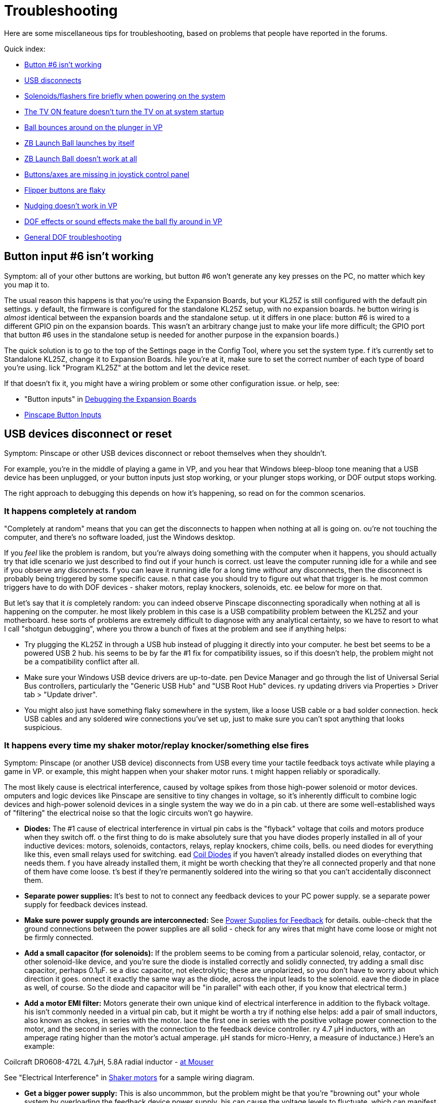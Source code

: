 = Troubleshooting

Here are some miscellaneous tips for troubleshooting, based on problems that people have reported in the forums.

Quick index:

*  xref:#button6Problems[Button #6 isn't working]
*  xref:#usbDisconnects[USB disconnects]
*  xref:#powerOnFlash[Solenoids/flashers fire briefly when powering on the system]
*  xref:#tvPowerOn[The TV ON feature doesn't turn the TV on at system startup]
*  xref:#ballBouncesOnPlunger[Ball bounces around on the plunger in VP]
*  xref:#zbLaunchBallByItself[ZB Launch Ball launches by itself]
*  xref:#zbLaunchBallNotWorking[ZB Launch Ball doesn't work at all]
*  xref:#missingJoystickButtons[Buttons/axes are missing in joystick control panel]
*  xref:#flakyFlippers[Flipper buttons are flaky]
*  xref:#nudgeDoesntWork[Nudging doesn't work in VP]
*  xref:#dofEffectsNudgeBall[DOF effects or sound effects make the ball fly around in VP]
*  xref:DOF.adoc#DOFTroubleshooting[General DOF troubleshooting]

[#button6Problems]
== Button input #6 isn't working

Symptom: all of your other buttons are working, but button #6 won't generate any key presses on the PC, no matter which key you map it to.

The usual reason this happens is that you're using the Expansion Boards, but your KL25Z is still configured with the default pin settings. 
y default, the firmware is configured for the standalone KL25Z setup, with no expansion boards. 
he button wiring is _almost_ identical between the expansion boards and the standalone setup. 
ut it differs in one place: button #6 is wired to a different GPIO pin on the expansion boards. 
This wasn't an arbitrary change just to make your life more difficult; the GPIO port that button #6 uses in the standalone setup is needed for another purpose in the expansion boards.)

The quick solution is to go to the top of the Settings page in the Config Tool, where you set the system type. 
f it's currently set to Standalone KL25Z, change it to Expansion Boards. 
hile you're at it, make sure to set the correct number of each type of board you're using. 
lick "Program KL25Z" at the bottom and let the device reset.

If that doesn't fix it, you might have a wiring problem or some other configuration issue. 
or help, see:

* "Button inputs" in xref:expanDebug.adoc#debugButtonInputs[Debugging the Expansion Boards]
*  xref:buttons.adoc#pinscapeButtonInputs[Pinscape Button Inputs]

[#usbDisconnects]
== USB devices disconnect or reset

Symptom: Pinscape or other USB devices disconnect or reboot themselves when they shouldn't.

For example, you're in the middle of playing a game in VP, and you hear that Windows bleep-bloop tone meaning that a USB device has been unplugged, or your button inputs just stop working, or your plunger stops working, or DOF output stops working.

The right approach to debugging this depends on how it's happening, so read on for the common scenarios.

=== It happens completely at random

"Completely at random" means that you can get the disconnects to happen when nothing at all is going on. 
ou're not touching the computer, and there's no software loaded, just the Windows desktop.

If you _feel_ like the problem is random, but you're always doing something with the computer when it happens, you should actually try that idle scenario we just described to find out if your hunch is correct. 
ust leave the computer running idle for a while and see if you observe any disconnects. 
f you can leave it running idle for a long time _without_ any disconnects, then the disconnect is probably being triggered by some specific cause. 
n that case you should try to figure out what that trigger is. 
he most common triggers have to do with DOF devices - shaker motors, replay knockers, solenoids, etc. 
ee below for more on that.

But let's say that it _is_ completely random: you can indeed observe Pinscape disconnecting sporadically when nothing at all is happening on the computer. 
he most likely problem in this case is a USB compatibility problem between the KL25Z and your motherboard. 
hese sorts of problems are extremely difficult to diagnose with any analytical certainty, so we have to resort to what I call "shotgun debugging", where you throw a bunch of fixes at the problem and see if anything helps:

* Try plugging the KL25Z in through a USB hub instead of plugging it directly into your computer. 
he best bet seems to be a powered USB 2 hub. 
his seems to be by far the #1 fix for compatibility issues, so if this doesn't help, the problem might not be a compatibility conflict after all.
* Make sure your Windows USB device drivers are up-to-date. 
pen Device Manager and go through the list of Universal Serial Bus controllers, particularly the "Generic USB Hub" and "USB Root Hub" devices. 
ry updating drivers via Properties > Driver tab > "Update driver".
* You might also just have something flaky somewhere in the system, like a loose USB cable or a bad solder connection. 
heck USB cables and any soldered wire connections you've set up, just to make sure you can't spot anything that looks suspicious.

=== It happens every time my shaker motor/replay knocker/something else fires

Symptom: Pinscape (or another USB device) disconnects from USB every time your tactile feedback toys activate while playing a game in VP. 
or example, this might happen when your shaker motor runs. 
t might happen reliably or sporadically.

The most likely cause is electrical interference, caused by voltage spikes from those high-power solenoid or motor devices. 
omputers and logic devices like Pinscape are sensitive to tiny changes in voltage, so it's inherently difficult to combine logic devices and high-power solenoid devices in a single system the way we do in a pin cab. 
ut there are some well-established ways of "filtering" the electrical noise so that the logic circuits won't go haywire.

*  *Diodes:* The #1 cause of electrical interference in virtual pin cabs is the "flyback" voltage that coils and motors produce when they switch off. 
o the first thing to do is make absolutely sure that you have diodes properly installed in all of your inductive devices: motors, solenoids, contactors, relays, replay knockers, chime coils, bells. 
ou need diodes for everything like this, even small relays used for switching. 
ead xref:diodes.adoc#coilDiodes[Coil Diodes] if you haven't already installed diodes on everything that needs them. 
f you have already installed them, it might be worth checking that they're all connected properly and that none of them have come loose. 
t's best if they're permanently soldered into the wiring so that you can't accidentally disconnect them.
*  *Separate power supplies:* It's best to not to connect any feedback devices to your PC power supply. 
se a separate power supply for feedback devices instead.
*  *Make sure power supply grounds are interconnected:* See xref:powerSupplies.adoc#powerSupplies[Power Supplies for Feedback] for details. 
ouble-check that the ground connections between the power supplies are all solid - check for any wires that might have come loose or might not be firmly connected.
*  *Add a small capacitor (for solenoids):* If the problem seems to be coming from a particular solenoid, relay, contactor, or other solenoid-like device, and you're sure the diode is installed correctly and solidly connected, try adding a small disc capacitor, perhaps 0.1µF. 
se a disc capacitor, not electrolytic; these are unpolarized, so you don't have to worry about which direction it goes. 
onnect it exactly the same way as the diode, across the input leads to the solenoid. 
eave the diode in place as well, of course. 
So the diode and capacitor will be "in parallel" with each other, if you know that electrical term.)
*  *Add a motor EMI filter:* Motors generate their own unique kind of electrical interference in addition to the flyback voltage. 
his isn't commonly needed in a virtual pin cab, but it might be worth a try if nothing else helps: add a pair of small inductors, also known as chokes, in series with the motor. 
lace the first one in series with the positive voltage power connection to the motor, and the second in series with the connection to the feedback device controller. 
ry 4.7 µH inductors, with an amperage rating higher than the motor's actual amperage. 
µH stands for micro-Henry, a measure of inductance.) Here's an example:

Coilcraft DR0608-472L 4.7µH, 5.8A radial inductor - link:https://www.mouser.com/search/ProductDetail.aspx?R=994-DR0608-472L[at Mouser]

See "Electrical Interference" in xref:shakers.adoc#shakerElectricalInterference[Shaker motors] for a sample wiring diagram.

*  *Get a bigger power supply:* This is also uncommmon, but the problem might be that you're "browning out" your whole system by overloading the feedback device power supply. 
his can cause the voltage levels to fluctuate, which can manifest as USB disconnects or other computer problems. 
 larger power supply might help by keeping the voltage level more stable. 
Larger" means a higher total wattage rating.
*  *Try a different power supply:* It might also help to simply try a _different_ power supply for your feedback devices. 
ower supplies have their own power line filtering internally, and some of these work better than others. 
t might be that your feedback power supply just isn't blocking enough of the electrical noise from your solenoids and motors, and the noise is finding its way into your PC circuitry through the common power wiring.

=== It seems to happen when motors/solenoids fire, but not every the time

Symptom: The disconnects seem to happen when you're in the middle of game in VP and there's lots of action with the DOF toys, like when a bunch of bumper contactors fire in a short period.

This is almost certainly the same sort of problem as "It happens every time..." above. 
ry the same fixes listed there. 
hese sorts of problems are actually more likely to be sporadic than to happen every time, so a degree of randomness doesn't change the likely causes.

[#tvPowerOn]
== The TV ON feature doesn't turn the TV on at system startup

Symptom: The TV isn't turning on at system startup, even though you've programmed the TV ON feature to send IR commands to the TV, or connected a relay to the TV's ON button.

The first thing to check is that the IR commands or TV relay are working at all. 
oth can be exercised via the Pinscape Config Tool:

* For the relay switch, use the TV Relay Tester dialog, which can be accessed from the Config Tool's main screen
* For the IR remote transmitter, go the Settings page, scroll down to the IR Remote Control section, and use the "test" button next to the command code you want to try sending

If the relay and/or IR transmitter are working in test mode, the next thing to test is that the "power detection" circuit is working correctly. 
f you're using the expansion boards, the power detection circuit is built in. 
ut - and this is important - if you're using a standalone KL25Z, you have to build the power detection circuit separately. 
ee "Power sensing circuit" in xref:tvon.adoc#powerSensingCircuit[TV ON Switch] for the circuit plans. 
he TV ON system depends upon this extra circuit, so if you didn't build one, that's probably why the TV on feature isn't working.

To test the power detection circuit, you have to watch the KL25Z's on-board diagnostic LED while powering your system on. 
t should show *slow blue blinking* during the TV ON delay period - typically about five seconds - immediately after you power on the system. 
he delay time is programmable via the Config Tool, so you should see the slow blue blinking for the amount of time you programmed. 
f the LED doesn't show the slow blue blinking, the power sensing circuit probably isn't working correctly. 
heck the wiring and the configuration settings for the TV ON section in the Config Tool.

The final suggestion I have, if everything above checks out, is to try a longer delay period in the TV ON settings. 
he purpose of the delay period is to give your TV time to "reboot" after the 120V power is connected. 
emember that we've set things up so that the TV is effectively unplugged when your pin cab is powered down; when you turn the pin cab on, it's like plugging the TV back into the wall socket. 
ost modern TVs need several seconds to gather their wits when you plug them in. 
hey usually don't respond to any IR commands or button presses during this time. 
hat's what the programmable TV ON delay period is all about: it's to give your TV time to boot up and start listening for IR commands and button presses. 
he exact time required varies by model, so what works for me might not work for you. 
o you should try a longer delay time to see if your TV just needs more time to become responsive after power is connected.

[#powerOnFlash]
== Solenoids/flashers fire briefly when powering on the system

Symptom: When you turn on power to the system, some of the feedback devices energize briefly. 
or example, the flashes all flash white briefly, or you hear contactors or solenoids fire for just a moment. 
his might happen sporadically or consistently.

Cause: In all likelihood, especially if it's sporadic (that is, it only happens on a fraction of power-ups, at random), it's just a design limitation in the controller. 
Or perhaps a design flaw, depending on how you look at it.) Some output controllers power up with the output channels in a random state, so some ports might be activated when you first turn on the power. 
his should only be momentary, because the controller's software should deactivate all ports as soon as it starts up, but the software usually takes a few moments to get going after the power comes on. 
he random activation happens in this brief window. 
he Pinscape expansion boards and LedWiz both exhibit this behavior.

Solution: My "solution" is to just ignore it. 
s long as the misfire events are only momentary, they're not going to damage anything. 
t can be a little alarming if a bunch of noise-making devices like solenoids all fire at once, but other than rattling your nerves, a momentary activation won't damage the devices; they're built to fire repeatedly and frequently during normal play, after all.

The ideal way to fix it would be to change the design of the controller device to eliminate the random startup state. 
hat's obviously not feasible with a commercial device, and unfortunately I wasn't able to find a way to address it in the Pinscape boards. 
he random startup state there comes from the PWM chips we use, and working around it would have required added circuitry, which I couldn't find room for.

An alternative fix that _is_ feasible to pursue, if the glitch bothers you enough, is to add a delay timer to the power supplies for the feedback devices. 
he idea is to prevent the feedback device power supplies from powering up until after the controller has finished initializing. 
ithout power, the flashers and solenoids won't be able to fire, no matter what the state of the output controller ports. 
ou can find multi-function relay timers on eBay that can do this. 
ith a power-on delay timer, you could wire the mains (120V) power to the feedback power supplies through the timer relay, so that the feedback devices don't receive any power until after the controller is fully initialized. 
 few seconds should be sufficient.

[#ballBouncesOnPlunger]
== Ball bounces around on plunger in VP

Symptom: the ball bounces around wildly in VP when it's sitting in the plunger lane, even when I'm not touching the plunger, and maybe even launches itself. 
t stops when I pull back the plunger.

This is usually a problem with plunger calibration.

* First, make sure that you *don't* have any Windows joystick control panel calibration in effect. 
veryone tries the Windows joystick calibration process because it just sounds like something you should do, right?
But it's actually designed for joysticks, _real joysticks_ , the kind with a stick and some buttons on top, and Pinscape isn't one of those.
t only pretends to be a joystick for the sake of the software interface. 
he Windows calibration process wreaks havoc with Pinscape and makes all of its input wildly random and wildly wrong. 
f you've ever run it, it will make your nudge and plunger inputs act erratically. 
ne of the common symptoms is that the ball bounces around in the plunger chute; another is that the nudge input is crazy.

Fortunately, it's really easy to undo the damage from past calibration attempts. 
ven if you're not sure that you've ever run calibration, do this:

** Press Windows+R, type *joy.cpl* , press Enter
** Find *Pinscape Controller* in the list and double-click
** Click the *Settings* tab
** Click *Reset to defaults*
* Now make sure that you've gone through the *Pinscape Config Tool* plunger calibration process. 
his is a whole separate calibration scheme from the Windows joystick calibration - the Windows scheme is for real joysticks, and this one is specifically for plungers.
** Run the Pinscape Config Tool
** Find the device and click the Plunger icon
** Click the Calibrate button
** Follow the on-screen steps to perform the calibration

Note that you shouldn't have to repeat the calibration process as long as you don't mess with the physical plunger setup. 
f you make any physical adjustments to the sensor, or you reinstall the plunger itself for some reason, you should repeat the calibration. 
ou can also repeat it any time it seems out of whack, as sensors can change electrically over time, but it's not something you should have to do with any frequency.

* If the ball is still bouncing around, and you can also see the plunger itself jumping around erratically (while you're not touching anything), you might have to add some "jitter filtering". 
o back to the Pinscape Config Tool and click the plunger icon again. 
ithout touching the plunger, is the green bar in the sensor viewer dancing around visibly?
If so, try increasing the "jitter filter" number until the random motion stabilizes.

The jitter filter is there to smooth out the random motion that can come from analog sensors like potentiometers and IR distance sensors. 
nalog sensors tend to have a little bit of variation from one reading to the next, even when the plunger is perfectly still, because a digital reading from an analog sensor is always an approximation. 
ach approximation tends to be a little different from the previous one. 
hat shows up as random motion, which I call "jitter". 
he jitter filter smooths that out by ignoring small variations in readings - exactly how small is determined by the "window size" you specify. 
 larger window smooths out larger variations - but at the expense of less accurate readings. 
ou want the window to be as small as possible, just enough to smooth out the visible random motion in VP.

[#zbLaunchBallByItself]
== ZB Launch Ball launches the ball by itself

Symptom: In games where ZB Launch Ball is used, the ball keeps launching by itself, before I do anything with the plunger.

This is usually caused by the same problem as "Ball bounces around on plunger" above. 
he ZB Launch Ball feature works by detecting when the plunger moves in front of the resting position. 
f the plunger isn't calibrated properly or has too much random sensor jitter, Pinscape can get false readings that it interprets as the kind of forward push that activates the ball launch. 
ry the fixes for the bouncing ball problem above.

Also refer to "Troubleshooting" in xref:zblaunch.adoc#zblTroubleshooting[ZB Launch Ball] .

[#zbLaunchBallNotWorking]
== ZB Launch Ball isn't working at all

Symptom: The ZB Launch Ball feature is enabled, but it won't work. 
he ball won't launch in plunger-less games.

The ZB Launch Ball feature only works when DOF activates it, which means that the table you're running in Visual Pinball has to be configured properly in DOF.

See "Troubleshooting" in xref:zblaunch.adoc#zblTroubleshooting[ZB Launch Ball] for steps to try.

[#missingJoystickButtons]
== Buttons/axes are missing in the Windows joystick control panel

Symptom: When you go to the Windows joystick control panel ("Set up USB Game Controllers") and look at the Pinscape device, it looks weird. 
or example, it doesn't show all the X, Y, and Z joystick axes, or it doesn't show 32 buttons.

This is caused by corrupted device information in the Windows registry, which can happen if there's a problem during the initial USB connection setup when you plug in the Pinscape device. 
he annoying thing is that Windows caches the corrupted information, so if you have a connection problem at any point, it can leave cruft behind that keeps showing up even when the connection later succeeds.

To fix this, you have to delete the corrupted registry key with RegEdit. 
ou might need to run RegEdit in Administrator mode to do this - if RegEdit shows a permissions error when you try to delete the key, or if the key just won't go away permanently when you delete it, try exiting RegEdit and running it again by right-clicking RegEdit and selecting "Run as Administrator" from the menu.

Here's the procedure:

* Disconnect all of your Pinscape devices
* Open RegEdit
* Navigate to this key: `HKEY_CURRENT_USER\System\CurrentControlSet\Control\MediaProperties\PrivateProperties\DirectInput`
* Find all the sub-keys that look like one of these ("xxxx" can be any sequence of four letters or digits):
`VID_FAFA&PID_xxxx +VID_1209&PID_EAEA`
* Open each matching key, and delete its `Calibration` subkey
* Exit RegEdit

Plug the Pinscape device back in and check again in the joystick control panel. 
t will hopefully show the correct controls now. 
f not, try the whole process again with "Run as Administrator" (if you didn't already). 
f even that doesn't work, try the whole thing again, and reboot the computer after exiting RegEdit. 
ebooting really shouldn't be necessary, but sometimes things stick in Windows caches until you do, so try it as a last resort.

Here's a little background information, in case you're wondering what those VID/PID keys are and why you're looking for these particular ones.

The `VID_xxxx&PID_xxxx` keys are tied to the device's USB ID, which is something you can select in the Config Tool. 
ost people leave it with the default setting, which uses an LedWiz-compatible USB ID, which appears in the registry with the `VID_FAFA` prefix mentioned above. 
o that's the most common thing to look for. 
ou'll only see the `VID_1209` key if you intentionally changed the USB ID to use the non-LedWiz "Pinscape" USB code instead. 
The Config Tool also allows you to select a completely custom code, but that's not something you'd do in normal use - it's really only for people who want to repurpose the firmware code for something other than virtual pinball. 
ut on the off chance that you are using a completely custom USB ID, then you'd have to look for a `VID_xxxx&PID_xxxx` key matching your custom ID, instead of one of the standard ones listed above.)

You'll probably see a bunch of other `VID_xxxx&PID_xxxx` entries in your registry as well. 
hose are for other, unrelated devices, such as other joysticks or gamepads. 
ou can ignore those for the purposes of this procedure.

The *Calibration* subkeys that we're deleting come from the DirectInput subsystem, which caches a bunch of information about gaming devices when they're first plugged in. 
his information comes from the device itself, so basically, Windows is asking the device about itself and then storing (in the registry) its own copy of the information. 
he point is to avoid having to repeat the data exchange every time you reboot Windows, to speed up reboots. 
t's fine when everything works perfectly, but it can cause problems if the initial information exchange has any sort of USB communications glitch. 
f anything gets garbled in the initial exchange, Windows just goes ahead and stores the garbled data, and never bothers to check again to see if a correction is necessary. 
 personally think this is a bad design on Microsoft's part, since USB errors are common enough that the initial exchange actually does get garbled once in a while. 
he "wrong number of buttons" or "wrong number of axes" problem is exactly how this manifests - Windows ran into an error when first interrogating the device, and then made the erroneous information permanent by storing it in the registry. 
he procedure we're doing here simply deletes the cached information and forces Windows to interrogate the device again the next time you plug it in. 
ith luck, the data exchange process won't run into any errors on the new attempt, and Windows will store the correct information.

[#flakyFlippers]
== Flipper buttons are flaky

Symptom: Your leaf-switch flipper buttons don't work reliably. 
ou might see this as random auto-repeat keys on the PC, extra keystrokes while you're holding down the buttons, or other intermittent behavior.

You should start by checking your other cabinet buttons to make sure they're not also exhibiting similar behavior. 
n particular, compare the behavior to any buttons you have that use microswitches rather than leaf switches. 
Microswitches are the little plastic boxes with the switch assembly fully enclosed inside. 
he standard pinball "Start" buttons use this kind of switch.)

If your microswitch buttons are also acting flaky, the problem is probably with either your key encoder or with the wiring between the switches and the key encoder. 
heck the wiring, particularly the "common" or "ground" connection that all the buttons share.
lso check your key encoder's instructions to make sure that you've wired it correctly and that you've done any necessary software setup for it on the PC.

If it's _only_ the leaf switches that are acting flaky, I'd still start by double-checking the wiring to make sure it's solid. 
ssuming the wiring looks good, there are a few things you can try.

First, make sure you have the right kind of switches. 
here are actually two kinds of leaf switches, for different purposes, and it's important to have the right type in a pin cab. 
ome leaf switches are designed for high-voltage power connections, and some are designed for low-voltage data connections. 
 pin cab requires the low-voltage type. 
f you bought your leaf switches from a pinball vendor like Pinball Life or Marco Specialties, and they were sold specifically as *flipper button* switches, they might well be the high-voltage type, because many of the real pinball machines that use leaf switches for the flipper buttons are wired so that the switches directly control the 50V flipper coils. 
hose high-voltage switches have contact points made of tungsten, because it's tough and durable enough to withstand the high voltages. 
n contrast, low-voltage leaf switches have gold-plated contact points. 
old is a better conductor than tungsten, which is why it's better for a low-voltage data switch, and why it's the type needed for a pin cab. 
ungsten contact points aren't conductive enough for reliable low-voltage switching, so they can make the buttons flaky when used in a pin cab. 
ungsten also oxidizes over time, which further reduces its conductivity, so tungsten switches might work fine at first but start acting up after they've been deployed a while. 
his can sometimes explain situations where your switch problems only appeared recently or seem to be getting gradually worse.

You should be able to tell which type of leaf switches you have by visual inspection. 
ake a close look at the little disks at the ends of the switch leaves - those are the contact points. 
ungsten contact points look dull and dark in color, whereas gold-plated contacts are shiny and light-colored. 
f you think you have the high-voltage tungsten type, you should try replacing them with the low-voltage gold type. 
he last I checked, VirtuaPin only sells the gold type, so you're probably safe if you bought your switches there. 
ut Marco Specialties, Pinball Life, and all the other pinball parts vendors sell both types, so you have to be careful when ordering to buy the low-voltage, gold-plated type.

Second, you might need to adjust the gaps between the contacts. 
eaf switches are notoriously finicky this way, and even brand new ones might need to be adjusted when first installed.

See "Adjusting the switch gap" in xref:insideTheCab.adoc#leafSwitchGapAdjustment[Inside the Cabinet] for instructions.

Third, you might simply try cleaning the contact points. 
his is necessary from time to time in real pinball machines because of the copious grime generated by all the mechanical action, but it shouldn't be as much of an issue in a virtual pin cab.
f you do suspect that dirty contacts are making the switches flaky, try gently cleaning the contact points with a Q-tip dipped in rubbing alcohol. 
Don't* use anything abrasive and don't clean too aggressively. 
he gold on the low-voltage contacts is an extremely thin plating layer that can easily be removed by abrasion.

[#nudgeDoesntWork]
== Nudging doesn't work in VP

Symptom: Nudging isn't working at all in Visual Pinball. 
here's no effect on the ball when I give the cabinet a good nudge.

This is mostly likely a problem in the VP configuration.

* Go back through the VP nudge setup procedure in xref:tilt.adoc#VPNudgeConfig[Nudge & Tilt]
* Make sure the axis settings in the VP dialog match your device's axis settings. 
ost nudge devices use the X and Y axes by default for nudging, but double-check that in your device setup. 
he Pinscape Config Tool lets you switch to the Rx and Ry (rotational) axes instead, so if you made that change in the Pinscape setup, you'll have to make the same change in the VP setup. 
he two setups don't have any way to talk to each other on their own.
* If you have other joystick devices in your system (actual joysticks, or other devices like Pinscape that _pretend_ to be joysticks), try removing all the other ones.
P isn't very good at handling multiple joysticks. 
ven if you don't want to remove the others permanently, at least try this as a test to see if it fixes the problem. 
f that fixes it, there are a few possible approaches to dealing with the conflict while keeping the other devices in your system:
** Check the other devices to see if you can disable their joystick functions while keeping their other capabilities.
** Check the other devices to see if you can change the joystick axes they're using. 
n particular, see if you can get them to stop sending any data on the X and Y axes. 
ou might be able to tell the other devices to use the rotational Rx and Ry axes, for example.
** If you're using Pinscape, use the Pinscape Config Tool to change the Pinscape accelerometer to use the Rx and Ry rotation axes. 
ake the same change in the VP setup.
** Microsoft has a tool called Device Console, or *DevCon* , that can selectively enable and disable individual devices from a batch script. 
ome people have resolved conflicts by creating a batch script that disables conflicting devices just before each VP launch, and re-enables the devices after VP exits. 
ou can find DevCon in the Microsoft Windows Driver Kit.

[#dofEffectsNudgeBall]
== Vibrations or sound effects make the ball fly around in VP

Symptom: The ball flies around or veers off course in Visual Pinball whenever a solenoid fires, or when the shaker motor fires, or when a loud noise comes through the subwoofer.

The problem is probably that your accelerometer is picking up the vibration from the feedback devices or speakers, and VP is reading it as "nudge" input. 
here are two reasons this could be happening:

* The first, and by far most common, is that your accelerometer settings in VP are configured to be much too sensitive. 
he solution is to reduce the "gain" settings until the vibration stops affecting the simulated ball motion.

Almost everyone initially sets the accelerometer gain in VP to a setting that's way too high, based on a natural desire to see your new toy in action. 
pecifically, everyone wants to see the ball react in VP, clearly and conspicuously, when they nudge the cabinet. 
he problem is that most of us have bad intuition about just how hard a nudge it should take to affect the ball. 
n VP, we're all used to a light tap on the space bar making the ball jump about a foot, so we get the idea that the same should hold for accelerometer nudges. 
f you try this on a real pinball, trapping the ball on the flipper and giving the machine a few pushes, you'll find that a good hard shove won't even budge the ball. 
he ball will not jump a foot no matter what you do. 
inball machines are heavy, and the balls alone weigh about a pound apiece. 
t takes a lot of energy to get them to go anywhere. 
f you try this experiment with a real machine some time, you'll find that real machines don't react with nearly as much zeal as the VP space bar makes you expect.

The right way to solve problems with over-active nudge feedback is, in nearly all cases, simply to turn down the gain. 
urn it down until the devices stop interfering. 
he nudge will feel a little dead at first, especially if you're more calibrated for PC pinball with space-bar nudging than you are for real pinball machines. 
ut it _should_ feel that way if you value realism at all. 
ou should still be able to see an effect, but it should be subtle, and it should take some real cabinet motion to appreciably affect the ball's trajectory.

See "What about interference from the shaker or subwoofer?" in xref:tilt.adoc#nudgeInterference[Nudge & Tilt] .

* The second, much less common reason is that the KL25Z isn't secured tightly enough the cabinet. 
he device should be attached in such a way that it moves exactly as the cabinet moves, because the whole point is to read the cabinet's motion and pass it to the software as accurately as possible. 
t should be secured tightly to a rigid surface like the floor of the cabinet. 
ake sure that the KL25Z isn't loose, and that it's attached to something that can't move around on its own. 
t shouldn't be attached to a flexible or springy surface.

Some people on the forums have suggested cushioning the accelerometer with foam padding or something like that to reduce the vibration it receives. 
 don't like that approach, because it actually defeats the purpose of the accelerometer. 
ou *want* the accelerometer to pick up the cabinet's motion - that's what it's there for. 
f you mechanically isolate it from the cabinet's motion, you'll reduce the accuracy. 
ure, if you put it on a bookshelf across the room, it'll stop reacting to the subwoofer - but it'll also stop reacting to the cabinet's motion. 
hat you want is a rigid connection to the cabinet that makes the accelerometer move in lock-step with the cabinet.

Some additional tips:

* Make sure that you haven't ever used Windows joystick calibration on your nudge device. 
indows joystick calibration is for joysticks. 
udge devices aren't actually joysticks - they only pretend to be, to make the software setup easier. 
he Windows joystick calibration wreaks havoc on accelerometers; it makes their readings erratic and non-linear. 
f you've *ever* run the Windows joystick calibration procedure, or you're not absolutely sure you haven't:
** Press Windows+R, type *joy.cpl* , press Enter
** Find *Pinscape Controller* (or your nudge device, if something else) in the list and double-click it
** Click the *Settings* tab
** Click *Reset to defaults*
*  *Don't* use dead zones in any of the configuration dialogs for nudging or joystick setup. 
ead zones can seem at first glance like a way to solve nervous jitter from small vibrations, but if you think about it a little more, it's easy to see what's wrong with the dead-zone approach. 
ead zones are inherently non-linear: with a dead zone, you get no response at all up to a threshold, and suddenly you get a big response. 
hat you really want is for a small nudge to produce a small response and a big nudge to produce a big response. 
verything should be proportional. 
f small vibrations are producing too much of a response, what that really means is that the big nudges are also producing too much of a response - in other words, _everything_ is producing too big a response, because the gain factor in VP is amplifying everything too much. 
hat's most visible with the small nudges because it's more obvious when those are hyper-exaggerated. 
he solution isn't to ignore the small nudges, but rather to use them to calibrate the gain factor, by turning down the gain until the small vibrations don't cause noticeable or excessive responses. 
f you've ever set a dead-zone in the Visual Pinball dialogs or anywhere else, I'd immediately set them all back to zero. 
he only VP setting you should adjust to get the nudging force right is the *gain* .

== DOF Troubleshooting

See xref:DOF.adoc#DOFTroubleshooting[Troubleshooting your DOF setup] .


